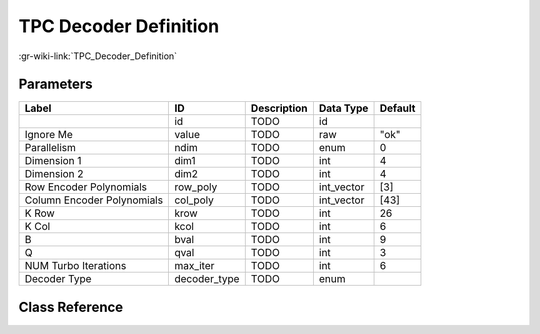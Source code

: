 ----------------------
TPC Decoder Definition
----------------------

:gr-wiki-link:`TPC_Decoder_Definition`

Parameters
**********

+--------------------------+--------------------------+--------------------------+--------------------------+--------------------------+
|Label                     |ID                        |Description               |Data Type                 |Default                   |
+==========================+==========================+==========================+==========================+==========================+
|                          |id                        |TODO                      |id                        |                          |
+--------------------------+--------------------------+--------------------------+--------------------------+--------------------------+
|Ignore Me                 |value                     |TODO                      |raw                       |"ok"                      |
+--------------------------+--------------------------+--------------------------+--------------------------+--------------------------+
|Parallelism               |ndim                      |TODO                      |enum                      |0                         |
+--------------------------+--------------------------+--------------------------+--------------------------+--------------------------+
|Dimension 1               |dim1                      |TODO                      |int                       |4                         |
+--------------------------+--------------------------+--------------------------+--------------------------+--------------------------+
|Dimension 2               |dim2                      |TODO                      |int                       |4                         |
+--------------------------+--------------------------+--------------------------+--------------------------+--------------------------+
|Row Encoder Polynomials   |row_poly                  |TODO                      |int_vector                |[3]                       |
+--------------------------+--------------------------+--------------------------+--------------------------+--------------------------+
|Column Encoder Polynomials|col_poly                  |TODO                      |int_vector                |[43]                      |
+--------------------------+--------------------------+--------------------------+--------------------------+--------------------------+
|K Row                     |krow                      |TODO                      |int                       |26                        |
+--------------------------+--------------------------+--------------------------+--------------------------+--------------------------+
|K Col                     |kcol                      |TODO                      |int                       |6                         |
+--------------------------+--------------------------+--------------------------+--------------------------+--------------------------+
|B                         |bval                      |TODO                      |int                       |9                         |
+--------------------------+--------------------------+--------------------------+--------------------------+--------------------------+
|Q                         |qval                      |TODO                      |int                       |3                         |
+--------------------------+--------------------------+--------------------------+--------------------------+--------------------------+
|NUM Turbo Iterations      |max_iter                  |TODO                      |int                       |6                         |
+--------------------------+--------------------------+--------------------------+--------------------------+--------------------------+
|Decoder Type              |decoder_type              |TODO                      |enum                      |                          |
+--------------------------+--------------------------+--------------------------+--------------------------+--------------------------+

Class Reference
*******************

.. tabs::

   .. group-tab:: Python
      TODO

   .. group-tab:: C++

      .. doxygengroup:: block_variable_tpc_decoder_def
         :content-only:
         :undoc-members:
         :private-members:
         :members:

